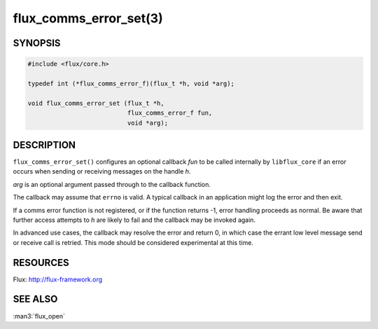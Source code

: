 =======================
flux_comms_error_set(3)
=======================

.. default-domain:: c

SYNOPSIS
========

.. code-block:: c

   #include <flux/core.h>

   typedef int (*flux_comms_error_f)(flux_t *h, void *arg);

   void flux_comms_error_set (flux_t *h,
                              flux_comms_error_f fun,
                              void *arg);


DESCRIPTION
===========

``flux_comms_error_set()`` configures an optional callback *fun* to
be called internally by ``libflux_core`` if an error occurs when sending
or receiving messages on the handle *h*.

*arg* is an optional argument passed through to the callback function.

The callback may assume that ``errno`` is valid.  A typical callback in an
application might log the error and then exit.

If a comms error function is not registered, or if the function returns -1,
error handling proceeds as normal.  Be aware that further access attempts
to *h* are likely to fail and the callback may be invoked again.

In advanced use cases, the callback may resolve the error and return 0,
in which case the errant low level message send or receive call is retried.
This mode should be considered experimental at this time.


RESOURCES
=========

Flux: http://flux-framework.org


SEE ALSO
========

:man3:`flux_open`
